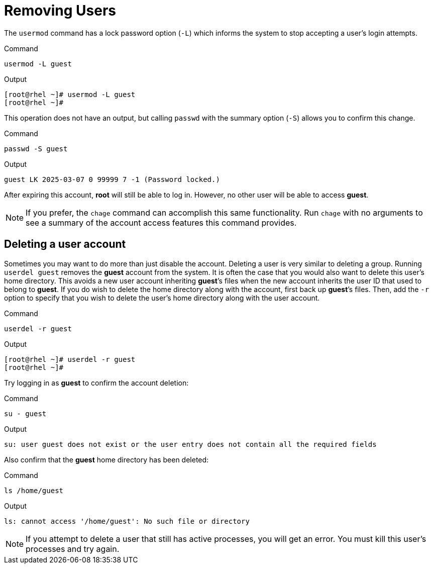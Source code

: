 = Removing Users

The `+usermod+` command has a lock password option (`+-L+`) which
informs the system to stop accepting a user’s login attempts.

.Command
[source,bash,subs="+macros,+attributes",role=execute]
----
usermod -L guest
----

.Output
[source,bash]
----
[root@rhel ~]# usermod -L guest
[root@rhel ~]#
----

This operation does not have an output, but calling `+passwd+` with the
summary option (`+-S+`) allows you to confirm this change.

.Command
[source,bash,subs="+macros,+attributes",role=execute]
----
passwd -S guest
----

.Output
[source,bash]
----
guest LK 2025-03-07 0 99999 7 -1 (Password locked.)
----

After expiring this account, *root* will still be able to log in.
However, no other user will be able to access *guest*.

NOTE: If you prefer, the `+chage+` command can accomplish this same functionality.
Run `+chage+` with no arguments to see a summary of the account access
features this command provides.

== Deleting a user account

Sometimes you may want to do more than just disable the account.
Deleting a user is very similar to deleting a group. Running
`+userdel guest+` removes the *guest* account from the system. It is
often the case that you would also want to delete this user’s home
directory. This avoids a new user account inheriting *guest*’s files
when the new account inherits the user ID that used to belong to
*guest*. If you do wish to delete the home directory along with the
account, first back up *guest*’s files. Then, add the `+-r+` option to
specify that you wish to delete the user’s home directory along with the
user account.

.Command
[source,bash,subs="+macros,+attributes",role=execute]
----
userdel -r guest
----

.Output
[source,bash]
----
[root@rhel ~]# userdel -r guest
[root@rhel ~]#
----

Try logging in as *guest* to confirm the account deletion:

.Command
[source,bash,subs="+macros,+attributes",role=execute]
----
su - guest
----

.Output
[source,bash]
----
su: user guest does not exist or the user entry does not contain all the required fields
----

Also confirm that the *guest* home directory has been deleted:

.Command
[source,bash,subs="+macros,+attributes",role=execute]
----
ls /home/guest
----

.Output
[source,bash]
----
ls: cannot access '/home/guest': No such file or directory
----

NOTE: If you attempt to delete a user that still has active processes, you
will get an error. You must kill this user’s processes
and try again.
